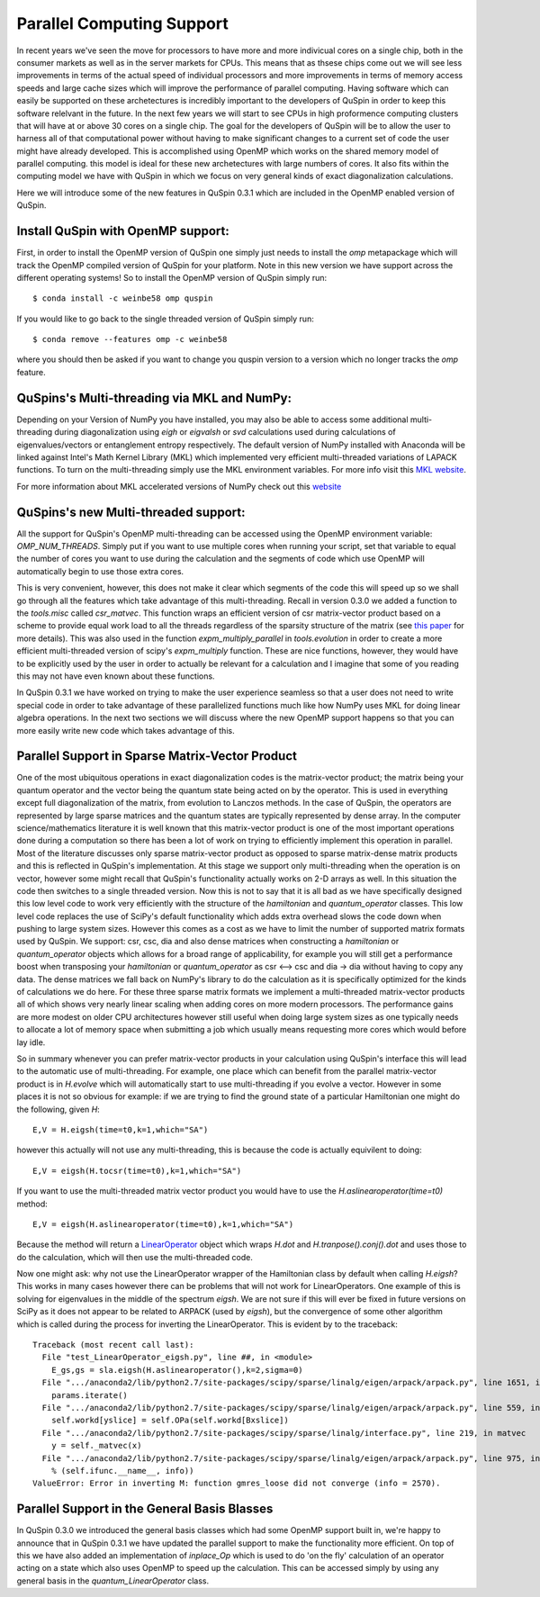 Parallel Computing Support
==========================

In recent years we've seen the move for processors to have more and more indivicual cores on a single chip, both in the consumer markets as well as in the server markets for CPUs. This means that as thsese chips come out we will see less improvements in terms of the actual speed of individual processors and more improvements in terms of memory access speeds and large cache sizes which will improve the performance of parallel computing. Having software which can easily be supported on these archetectures is incredibly important to the developers of QuSpin in order to keep this software relelvant in the future. In the next few years we will start to see CPUs in high proformence computing clusters that will have at or above 30 cores on a single chip. The goal for the developers of QuSpin will be to allow the user to harness all of that computational power without having to make significant changes to a current set of code the user might have already developed. This is accomplished using OpenMP which works on the shared memory model of parallel computing. this model is ideal for these new archetectures with large numbers of cores. It also fits within the computing model we have with QuSpin in which we focus on very general kinds of exact diagonalization calculations.

Here we will introduce some of the new features in QuSpin 0.3.1 which are included in the OpenMP enabled version of QuSpin.

Install QuSpin with OpenMP support:
-----------------------------------

First, in order to install the OpenMP version of QuSpin one simply just needs to install the `omp` metapackage which will track the OpenMP compiled version of QuSpin for your platform. Note in this new version we have support across the different operating systems! So to install the OpenMP version of QuSpin simply run:
::
	$ conda install -c weinbe58 omp quspin

If you would like to go back to the single threaded version of QuSpin simply run:
::
	$ conda remove --features omp -c weinbe58

where you should then be asked if you want to change you quspin version to a version which no longer tracks the `omp` feature. 



QuSpins's Multi-threading via MKL and NumPy:
--------------------------------------------

Depending on your Version of NumPy you have installed, you may also be able to access some additional multi-threading during diagonalization using `eigh` or `eigvalsh` or `svd` calculations used during calculations of eigenvalues/vectors or entanglement entropy respectively. The default version of NumPy installed with Anaconda will be linked against Intel's Math Kernel Library (MKL) which implemented very efficient multi-threaded variations of LAPACK functions. To turn on the multi-threading simply use the MKL environment variables. For more info visit this `MKL website <https://software.intel.com/en-us/mkl-linux-developer-guide-intel-mkl-specific-environment-variables-for-openmp-threading-control>`_.

For more information about MKL accelerated versions of NumPy check out this `website <https://docs.anaconda.com/mkl-optimizations/>`_

QuSpins's new Multi-threaded support:
-------------------------------------

All the support for QuSpin's OpenMP multi-threading can be accessed using the OpenMP environment variable: `OMP_NUM_THREADS`. Simply put if you want to use multiple cores when running your script, set that variable to equal the number of cores you want to use during the calculation and the segments of code which use OpenMP will automatically begin to use those extra cores. 

This is very convenient, however, this does not make it clear which segments of the code this will speed up so we shall go through all the features which take advantage of this multi-threading. Recall in version 0.3.0 we added a function to the `tools.misc` called `csr_matvec`. This function wraps an efficient version of csr matrix-vector product based on a scheme to provide equal work load to all the threads regardless of the sparsity structure of the matrix (see `this paper <https://ieeexplore.ieee.org/document/7877136>`_ for more details). This was also used in the function `expm_multiply_parallel` in `tools.evolution` in order to create a more efficient multi-threaded version of scipy's `expm_multiply` function. These are nice functions, however, they would have to be explicitly used by the user in order to actually be relevant for a calculation and I imagine that some of you reading this may not have even known about these functions. 

In QuSpin 0.3.1 we have worked on trying to make the user experience seamless so that a user does not need to write special code in order to take advantage of these parallelized functions much like how NumPy uses MKL for doing linear algebra operations. In the next two sections we will discuss where the new OpenMP support happens so that you can more easily write new code which takes advantage of this. 


Parallel Support in Sparse Matrix-Vector Product
------------------------------------------------

One of the most ubiquitous operations in exact diagonalization codes is the matrix-vector product; the matrix being your quantum operator and the vector being the quantum state being acted on by the operator. This is used in everything except full diagonalization of the matrix, from evolution to Lanczos methods. In the case of QuSpin, the operators are represented by large sparse matrices and the quantum states are typically represented by dense array. In the computer science/mathematics literature it is well known that this matrix-vector product is one of the most important operations done during a computation so there has been a lot of work on trying to efficiently implement this operation in parallel. Most of the literature discusses only sparse matrix-vector product as opposed to sparse matrix-dense matrix products and this is reflected in QuSpin's implementation. At this stage we support only multi-threading when the operation is on vector, however some might recall that QuSpin's functionality actually works on 2-D arrays as well. In this situation the code then switches to a single threaded version. Now this is not to say that it is all bad as we have specifically designed this low level code to work very efficiently with the structure of the `hamiltonian` and `quantum_operator` classes. This low level code replaces the use of SciPy's default functionality which adds extra overhead slows the code down when pushing to large system sizes. However this comes as a cost as we have to limit the number of supported matrix formats used by QuSpin. We support: csr, csc, dia and also dense matrices when constructing a `hamiltonian` or `quantum_operator` objects which allows for a broad range of applicability, for example you will still get a performance boost when transposing your `hamiltonian` or `quantum_operator` as csr <--> csc and dia -> dia without having to copy any data. The dense matrices we fall back on NumPy's library to do the calculation as it is specifically optimized for the kinds of calculations we do here. For these three sparse matrix formats we implement a multi-threaded matrix-vector products all of which shows very nearly linear scaling when adding cores on more modern processors. The performance gains are more modest on older CPU architectures however still useful when doing large system sizes as one typically needs to allocate a lot of memory space when submitting a job which usually means requesting more cores which would before lay idle. 

So in summary whenever you can prefer matrix-vector products in your calculation using QuSpin's interface this will lead to the automatic use of multi-threading. For example, one place which can benefit from the parallel matrix-vector product is in `H.evolve` which will automatically start to use multi-threading if you evolve a vector. However in some places it is not so obvious for example: if we are trying to find the ground state of a particular Hamiltonian one might do the following, given `H`:
::
	E,V = H.eigsh(time=t0,k=1,which="SA")
however this actually will not use any multi-threading, this is because the code is actually equivilent to doing:
::
	E,V = eigsh(H.tocsr(time=t0),k=1,which="SA")
If you want to use the multi-threaded matrix vector product you would have to use the `H.aslinearoperator(time=t0)` method:
::
	E,V = eigsh(H.aslinearoperator(time=t0),k=1,which="SA")

Because the method will return a `LinearOperator <https://docs.scipy.org/doc/scipy/reference/generated/scipy.sparse.linalg.LinearOperator.html>`_ object which wraps `H.dot` and `H.tranpose().conj().dot` and uses those to do the calculation, which will then use the multi-threaded code.

Now one might ask: why not use the LinearOperator wrapper of the Hamiltonian class by default when calling `H.eigsh`? This works in many cases however there can be problems that will not work for LinearOperators. One example of this is solving for eigenvalues in the middle of the spectrum `eigsh`. We are not sure if this will ever be fixed in future versions on SciPy as it does not appear to be related to ARPACK (used by `eigsh`), but the convergence of some other algorithm which is called during the process for inverting the LinearOperator. This is evident by to the traceback:
::
	Traceback (most recent call last):
	  File "test_LinearOperator_eigsh.py", line ##, in <module>
	    E_gs,gs = sla.eigsh(H.aslinearoperator(),k=2,sigma=0)
	  File ".../anaconda2/lib/python2.7/site-packages/scipy/sparse/linalg/eigen/arpack/arpack.py", line 1651, in eigsh
	    params.iterate()
	  File ".../anaconda2/lib/python2.7/site-packages/scipy/sparse/linalg/eigen/arpack/arpack.py", line 559, in iterate
	    self.workd[yslice] = self.OPa(self.workd[Bxslice])
	  File ".../anaconda2/lib/python2.7/site-packages/scipy/sparse/linalg/interface.py", line 219, in matvec
	    y = self._matvec(x)
	  File ".../anaconda2/lib/python2.7/site-packages/scipy/sparse/linalg/eigen/arpack/arpack.py", line 975, in _matvec
	    % (self.ifunc.__name__, info))
	ValueError: Error in inverting M: function gmres_loose did not converge (info = 2570).

Parallel Support in the General Basis Blasses
---------------------------------------------

In QuSpin 0.3.0 we introduced the general basis classes which had some OpenMP support built in, we're happy to announce that in QuSpin 0.3.1 we have updated the parallel support to make the functionality more efficient. On top of this we have also added an implementation of `inplace_Op` which is used to do 'on the fly' calculation of an operator acting on a state which also uses OpenMP to speed up the calculation. This can be accessed simply by using any general basis in the `quantum_LinearOperator` class.





